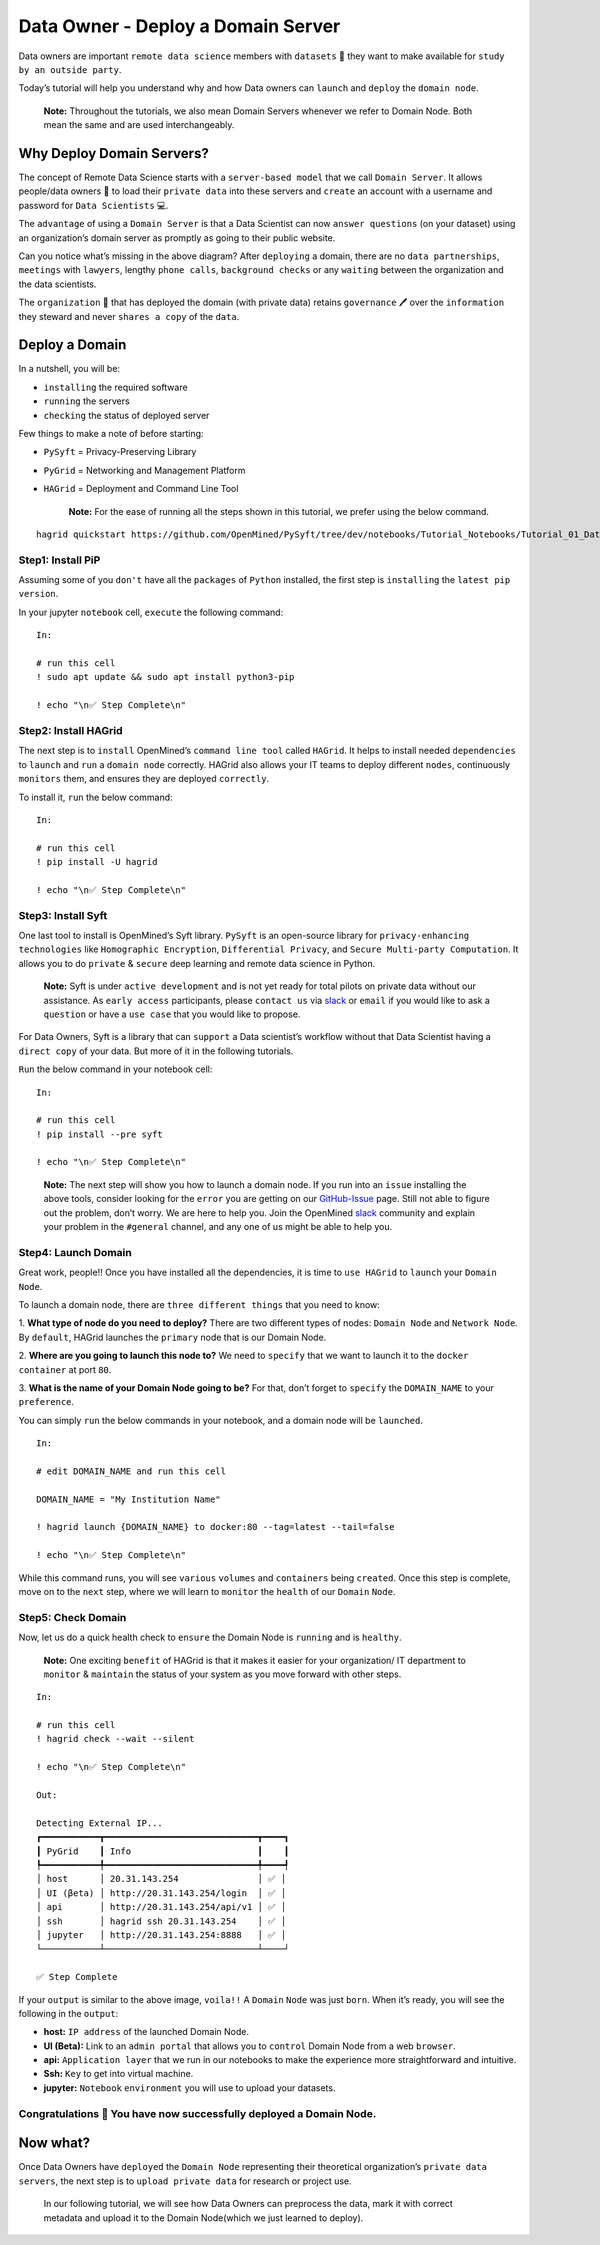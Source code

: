 Data Owner - Deploy a Domain Server
===============================================

Data owners are important ``remote data science`` members with
``datasets`` 💾 they want to make available for
``study by an outside party``.

Today’s tutorial will help you understand why and how Data owners can
``launch`` and ``deploy`` the ``domain node``.

   **Note:** Throughout the tutorials, we also mean Domain Servers whenever we refer to Domain Node. Both mean the same and are used interchangeably. 

Why Deploy Domain Servers?
--------------------------

The concept of Remote Data Science starts with a ``server-based model``
that we call ``Domain Server``. It allows people/data owners 👨 to load
their ``private data`` into these servers and ``create`` an account with
a username and password for ``Data Scientists`` 💻.

The ``advantage`` of using a ``Domain Server`` is that a Data Scientist
can now ``answer questions`` (on your dataset) using an organization’s
domain server as promptly as going to their public website.


|data_owner_tutorial01|


Can you notice what’s missing in the above diagram? After ``deploying``
a domain, there are no ``data partnerships``, ``meetings`` with
``lawyers``, lengthy ``phone calls``, ``background checks`` or any
``waiting`` between the organization and the data scientists.

The ``organization`` 🏫 that has deployed the domain (with private data)
retains ``governance`` 🖊 over the ``information`` they steward and never
``shares a copy`` of the ``data``.

Deploy a Domain
---------------

In a nutshell, you will be: 

* ``installing`` the required software 
* ``running`` the servers 
* ``checking`` the status of deployed server

|data_owner_tutorial011|

Few things to make a note of before starting: 

- ``PySyft`` = Privacy-Preserving Library 
- ``PyGrid`` = Networking and Management Platform 
- ``HAGrid`` = Deployment and Command Line Tool

   **Note:** For the ease of running all the steps shown in this tutorial, we
   prefer using the below command.

::

   hagrid quickstart https://github.com/OpenMined/PySyft/tree/dev/notebooks/Tutorial_Notebooks/Tutorial_01_DataOwner.ipynb

Step1: Install PiP
~~~~~~~~~~~~~~~~~~

Assuming some of you ``don't`` have all the ``packages`` of ``Python``
installed, the first step is ``installing`` the ``latest pip version``.

In your jupyter ``notebook`` cell, ``execute`` the following command:

::

   In:

   # run this cell
   ! sudo apt update && sudo apt install python3-pip

   ! echo "\n✅ Step Complete\n"

Step2: Install HAGrid
~~~~~~~~~~~~~~~~~~~~~

The next step is to ``install`` OpenMined’s ``command line tool`` called
``HAGrid``. It helps to install needed ``dependencies`` to ``launch``
and ``run`` a ``domain node`` correctly. HAGrid also allows your IT
teams to deploy different ``nodes``, continuously ``monitors`` them, and
ensures they are deployed ``correctly``.

To install it, ``run`` the below command:

::

   In:

   # run this cell
   ! pip install -U hagrid

   ! echo "\n✅ Step Complete\n"

Step3: Install Syft
~~~~~~~~~~~~~~~~~~~

One last tool to install is OpenMined’s Syft library. ``PySyft`` is an
open-source library for ``privacy-enhancing technologies`` like
``Homographic Encryption``, ``Differential Privacy``, and
``Secure Multi-party Computation``. It allows you to do ``private`` &
``secure`` deep learning and remote data science in Python.

   **Note:** Syft is under ``active development`` and is not yet ready
   for total pilots on private data without our assistance. As
   ``early access`` participants, please ``contact us`` via
   `slack <https://communityinviter.com/apps/openmined/openmined/>`__ or
   ``email`` if you would like to ask a ``question`` or have a
   ``use case`` that you would like to propose.

For Data Owners, Syft is a library that can ``support`` a Data
scientist’s workflow without that Data Scientist having a
``direct copy`` of your data. But more of it in the following tutorials.

``Run`` the below command in your notebook cell:

::

   In:

   # run this cell
   ! pip install --pre syft

   ! echo "\n✅ Step Complete\n"

..

   **Note:** The next step will show you how to launch a domain node. If
   you run into an ``issue`` installing the above tools, consider
   looking for the ``error`` you are getting on our
   `GitHub-Issue <https://github.com/OpenMined/PySyft/issues>`__ page.
   Still not able to figure out the problem, don’t worry. We are here to
   help you. Join the OpenMined
   `slack <https://communityinviter.com/apps/openmined/openmined/>`__
   community and explain your problem in the ``#general`` channel, and
   any one of us might be able to help you.

Step4: Launch Domain
~~~~~~~~~~~~~~~~~~~~

Great work, people!! Once you have installed all the dependencies, it is
time to ``use HAGrid`` to ``launch`` your ``Domain Node``.

To launch a domain node, there are ``three different things`` that you
need to know: 

1. **What type of node do you need to deploy?** There are
two different types of nodes: ``Domain Node`` and ``Network Node``. By
``default``, HAGrid launches the ``primary`` node that is our Domain
Node. 

2. **Where are you going to launch this node to?** We need to
``specify`` that we want to launch it to the ``docker container`` at
port ``80``. 

3. **What is the name of your Domain Node going to be?**
For that, don’t forget to ``specify`` the ``DOMAIN_NAME`` to your
``preference``.

You can simply ``run`` the below commands in your notebook, and a domain
node will be ``launched``.

::

   In: 

   # edit DOMAIN_NAME and run this cell

   DOMAIN_NAME = "My Institution Name"

   ! hagrid launch {DOMAIN_NAME} to docker:80 --tag=latest --tail=false

   ! echo "\n✅ Step Complete\n"

While this command runs, you will see ``various`` ``volumes`` and
``containers`` being ``created``. Once this step is complete, move on to
the ``next`` step, where we will learn to ``monitor`` the ``health`` of
our ``Domain`` ``Node``.

Step5: Check Domain
~~~~~~~~~~~~~~~~~~~

Now, let us do a quick health check to ``ensure`` the Domain Node is
``running`` and is ``healthy``.

   **Note:** One exciting ``benefit`` of HAGrid is that it makes it
   easier for your organization/ IT department to ``monitor`` &
   ``maintain`` the status of your system as you move forward with other
   steps.

::

   In:

   # run this cell
   ! hagrid check --wait --silent

   ! echo "\n✅ Step Complete\n"

   Out: 

   Detecting External IP...
   ┏━━━━━━━━━━━┳━━━━━━━━━━━━━━━━━━━━━━━━━━━━━┳━━━━┓
   ┃ PyGrid    ┃ Info                        ┃    ┃
   ┡━━━━━━━━━━━╇━━━━━━━━━━━━━━━━━━━━━━━━━━━━━╇━━━━┩
   │ host      │ 20.31.143.254               │ ✅ │
   │ UI (βeta) │ http://20.31.143.254/login  │ ✅ │
   │ api       │ http://20.31.143.254/api/v1 │ ✅ │
   │ ssh       │ hagrid ssh 20.31.143.254    │ ✅ │
   │ jupyter   │ http://20.31.143.254:8888   │ ✅ │
   └───────────┴─────────────────────────────┴────┘

   ✅ Step Complete

If your ``output`` is similar to the above image, ``voila!!`` A
``Domain`` ``Node`` was just ``born``. When it’s ready, you will see the
following in the ``output``:

-  **host:** ``IP address`` of the launched Domain Node.
-  **UI (Beta):** Link to an ``admin portal`` that allows you to
   ``control`` Domain Node from a web ``browser``.
-  **api:** ``Application layer`` that we run in our notebooks to make
   the experience more straightforward and intuitive.
-  **Ssh:** ``Key`` to get into virtual machine.
-  **jupyter:** ``Notebook`` ``environment`` you will use to upload your
   datasets.

Congratulations 👏 You have now successfully deployed a Domain Node.
~~~~~~~~~~~~~~~~~~~~~~~~~~~~~~~~~~~~~~~~~~~~~~~~~~~~~~~~~~~~~~~~~~~

Now what?
---------

Once Data Owners have ``deployed`` the ``Domain Node`` representing
their theoretical organization’s ``private data servers``, the next step
is to ``upload private data`` for research or project use.

   In our following tutorial, we will see how Data Owners can preprocess
   the data, mark it with correct metadata and upload it to the Domain
   Node(which we just learned to deploy).

.. |data_owner_tutorial01| image:: ../../_static/personas_image/DataOwner/data_owner_tutorial01.gif
  :width: 95%
  :alt: Data Owner-Deploy Domain Node

.. |data_owner_tutorial011| image:: ../../_static/personas_image/DataOwner/data_owner_tutorial011.jpg
  :width: 95%
  :alt: Data Owner-Deploy Domain Node